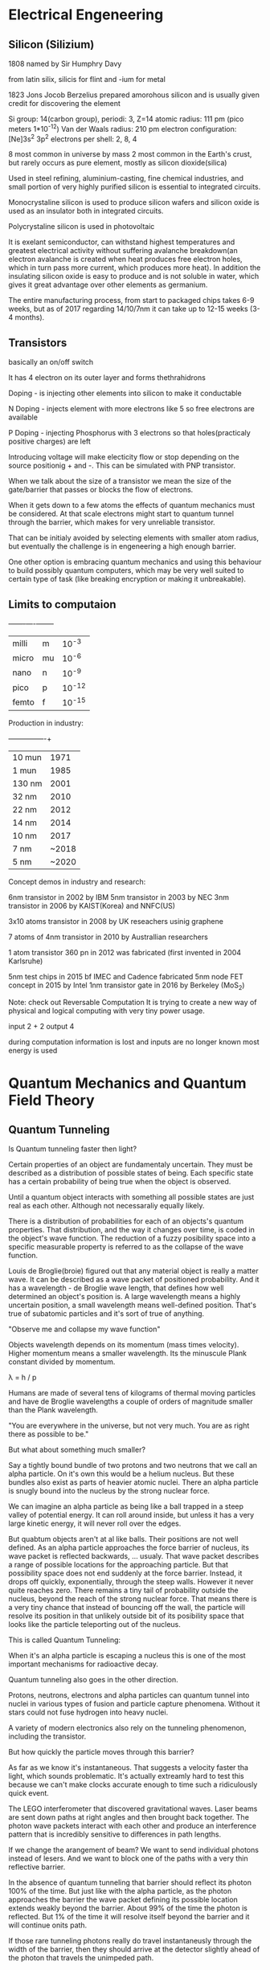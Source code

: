 * Electrical Engeneering

** Silicon (Silizium)

1808 named by Sir Humphry Davy

from latin silix, silicis for flint and -ium for metal

1823 Jons Jocob Berzelius prepared amorohous silicon and is usually given
credit for discovering the element

Si
group: 14(carbon group), periodi: 3, Z=14
atomic radius: 111 pm (pico meters 1*10^-12)
Van der Waals radius: 210 pm
electron configuration: [Ne]3s^2 3p^2
electrons per shell: 2, 8, 4

8 most common in universe by mass
2 most common in the Earth's crust,
but rarely occurs as pure element, mostly as silicon dioxide(silica)

Used in steel refining, aluminium-casting, fine chemical industries, and small
portion of very highly purified silicon is essential to integrated circuits.


Monocrystaline silicon is used to produce silicon wafers and silicon oxide is
used as an insulator both in integrated circuits.

Polycrystaline silicon is used in photovoltaic

It is exelant semiconductor, can withstand highest temperatures and greatest
electrical activity without suffering avalanche breakdown(an electron avalanche
is created when heat produces free electron holes, which in turn pass more
current, which produces more heat). In addition the insulating silicon oxide is
easy to produce and is not soluble in water, which gives it great advantage
over other elements as germanium.

The entire manufacturing process, from start to packaged chips takes 6-9 weeks,
but as of 2017 regarding 14/10/7nm it can take up to 12-15 weeks (3-4 months).

** Transistors

basically an on/off switch

It has 4 electron on its outer layer and forms thethrahidrons

Doping - is injecting other elements into silicon to make it conductable

N Doping - injects element with more electrons like 5 so free electrons are
available

P Doping - injecting Phosphorus with 3 electrons so that holes(practicaly
positive charges) are left

Introducing voltage will make electicity flow or stop depending on the source
positionig + and -. This can be simulated with PNP transistor.

When we talk about the size of a transistor we mean the size of the
gate/barrier that passes or blocks the flow of electrons.

When it gets down to a few atoms the effects of quantum mechanics must be
considered. At that scale electrons might start to quantum tunnel through the
barrier, which makes for very unreliable transistor.

That can be initialy avoided by selecting elements with smaller atom radius,
but eventually the challenge is in engeneering a high enough barrier.

One other option is embracing quantum mechanics and using this behaviour to
build possibly quantum computers, which may be very well suited to certain type
of task (like breaking encryption or making it unbreakable).



** Limits to computaion

+-------+----+--------+
| milli | m  | 10^-3  |
| micro | mu | 10^-6  |
| nano  | n  | 10^-9  |
| pico  | p  | 10^-12 |
| femto | f  | 10^-15 |

Production in industry:

+---------+-------+
| 10  mun | 1971  |
| 1   mun | 1985  |
| 130 nm  | 2001  |
| 32  nm  | 2010  |
| 22  nm  | 2012  |
| 14  nm  | 2014  |
| 10  nm  | 2017  |
| 7   nm  | ~2018 |
| 5   nm  | ~2020 |

Concept demos in industry and research:

6nm transistor in 2002 by IBM
5nm transistor in 2003 by NEC
3nm transistor in 2006 by KAIST(Korea) and NNFC(US)

3x10 atoms transistor in 2008 by UK reseachers usinig graphene

7 atoms of 4nm transistor in 2010 by Australlian researchers

1 atom transistor 360 pn in 2012 was fabricated (first invented in 2004 Karlsruhe)

5nm test chips in 2015 bf IMEC and Cadence fabricated
5nm node FET concept in 2015 by Intel
1nm transistor gate in 2016 by Berkeley (MoS_2)

Note: check out Reversable Computation
It is trying to create a new way of physical and logical computing with very
tiny power usage.

input  2 + 2
output 4

during computation information is lost and inputs are no longer known
most energy is used




* Quantum Mechanics and Quantum Field Theory

** Quantum Tunneling

Is Quantum tunneling faster then light?

Certain properties of an object are fundamentaly uncertain.
They must be described as a distribution of possible states of being.
Each specific state has a certain probability of being true when the
object is observed.

Until a quantum object interacts with something
all possible states are just real as each other.
Although not necessaraliy equally likely.

There is a distribution of probabilities for each of an objects's quantum
properties. That distribution, and the way it changes over time, is coded
in the object's wave function. The reduction of a fuzzy posibility space
into a specific measurable property is referred to as the collapse of the
wave function.

Louis de Broglie(broie) figured out that any material object is really a
matter wave. It can be described as a wave packet of positioned probability.
And it has a wavelength - de Broglie wave length, that defines how well
determined an object's position is.
A large wavelength means a highly uncertain position, a small wavelength
means well-defined position. That's true of subatomic particles and it's
sort of true of anything.

"Observe me and collapse my wave function"

Objects wavelength depends on its momentum (mass times velocity).
Higher momentum means a smaller wavelength.
Its the minuscule Plank constant divided by momentum.

\lambda = h / p

Humans are made of several tens of kilograms of thermal moving particles
and have de Broglie wavelengths a couple of orders of magnitude smaller
than the Plank wavelength.

"You are everywhere in the universe, but not very much. You are as right
there as possible to be."

But what about something much smaller?

Say a tightly bound bundle of two protons and two neutrons that we call
an alpha particle. On it's own this would be a helium nucleus. But these
bundles also exist as parts of heavier atomic nuclei. There an alpha
particle is snugly bound into the nucleus by the strong nuclear force.

We can imagine an alpha particle as being like a ball trapped in a steep
valley of potential energy. It can roll around inside, but unless it has
a very large kinetic energy, it will never roll over the edges.

[[./img/potential_energy_valley.jpg]]

But quabtum objects aren't at al like balls. Their positions are not well
defined. As an alpha particle approaches the force barrier of nucleus,
its wave packet is reflected backwards, ... usualy. That wave packet
describes a range of possible locations for the approaching particle.
But that possibility space does not end suddenly at the force barrier.
Instead, it drops off quickly, exponentially, through the steep walls.
However it never quite reaches zero. There remains a tiny tail of
probability outside the nucleus, beyond the reach of the strong nuclear
force. That means there is a very tiny chance that instead of bouncing
off the wall, the particle will resolve its position in that unlikely
outside bit of its posibility space that looks like the particle
teleporting out of the nucleus.

This is called Quantum Tunneling:

[[./teleporting_out_of_nucleus.jpg]]

When it's an alpha particle is escaping a nucleus this is one of the
most important mechanisms for radioactive decay.

Quantum tunneling also goes in the other direction.

Protons, neutrons, electrons and alpha particles can quantum tunnel
into nuclei in various types of fusion and particle capture phenomena.
Without it stars could not fuse hydrogen into heavy nuclei.

A variety of modern electronics also rely on the tunneling phenomenon,
including the transistor.

But how quickly the particle moves through this barrier?

As far as we know it's instantaneous. That suggests a velocity faster
tha light, which sounds problematic. It's actually extreamly hard to
test this because we can't make clocks accurate enough to time such a
ridiculously quick event.

The LEGO interferometer that discovered gravitational waves.
Laser beams are sent down paths at right angles and then brought back
together. The photon wave packets interact with each other and produce
an interference pattern that is incredibly sensitive to differences in
path lengths.

[[./interferometer.jpg]]

If we change the arangement of beam?
We want to send individual photons instead of lesers. And we want to
block one of the paths with a very thin reflective barrier.

In the absence of quantum tunneling that barrier should reflect its
photon 100% of the time. But just like with the alpha particle, as the
photon approaches the barrier the wave packet defining its possible
location extends weakly beyond the barrier. About 99% of the time the
photon is reflected. But 1% of the time it will resolve itself beyond
the barrier and it will continue onits path.

If those rare tunneling photons really do travel instantaneusly through
the width of the barrier, then they should arrive at the detector slightly
ahead of the photon that travels the unimpeded path.

That will be apparent when their wave packets don't line up.

[[./tunneling_paths.jpg]]

For that to work you need to use a second, and perhaps even weirder
feature of quantum mechanics - quantum entanglement.
In order to produce these entangled states the path length of the
interferometer needs to be identical to very high precision.

Tune the path lengths until the weird effects of entanglement emerge,
and you know that they are equal. At that point, you can get an incredibly
precise measurement of any differences in photon travel time.

That experiment was already succesfully performed. They found the tunneling
photon does arrive a tiny bit earlier than its parther. It appears to
teleport through the barrier and so travel faster than light.

But this apparent violation of relativity only occurs deep within the
quantum realm.

A particle resolve its location anywhere within the vicinity of its
de Broglie wavelength. That uncertainty in location allows tunneling.
But even without barrier this location fuzziness leads to uncertainty in
the arrival time of the photon. An unimpeded photon could arrive at the
earlier time of the tunneling photon, because its wave packet includes
that in its range of possible positions. When you add the barrier, all
you are realy doing is reshaping the wave packet, selecting only the
posibility space of earlier arrival. This can look like an increase in the
speed of light, but only within the uncertainty range defined by the
de Broglie wavelength. Between the uncertainty range defined by the
Heisenberg uncertainty principle.

\delta x \delta p >= h / 2

Which is from where the de Broglie wavelength comes.

Any microscopic object is subject to a very well-defined speed limit.
But in the quantum realm, Heisenberg uncertainty does seem to allow
instantaneous motion, and even perhaps causality violation within the
quantum limits.


** Planck's Constant

The Planck's constant defines the size scale at which the familiar physics
of our macroscopic reality gives way to the weirdness of the quantum world.

The quantum behaivior of the microscopic is observable on all scales of the
universe. You can see the effect of this quantum behavior and even measure
the Planck's constant just by observing the color of sunlight.

Zeno's paradox is based on the assumption that space is infinitly divisible.
To overtake the tortous you need to travel to its previous position
infinite times.

But that is not true. As you distance to the tortois becomes unthinkably
small, there arises a quantum uncertainty in your location. It is imposible
to say whether your location is really behind or in front of the tortoise.

The Heisenberg uncertainty principle describes the smallest distance for
which an object's location can be meaningfully defined.

The tiny Planck constant, at 6.63 * 10^-34 J_s (Joule seconds) sets the
scale of the quantum blurriness.

"So it sort of defines a pixel scale to reality"

In many ways it defines the divisibility of the quantum world. The Planck
constant appears in all equations that describe quantum phenomena:

The Heisenberg Uncertainty principle

The de Broglie wavelength

The Schrodinger equation

The Energy Levels of Electron Orbits

The Relationship between Energy and Frequency of a Photon

It also sets the size of the Planck Length, which is, hypothetically the
length below which the concept of length loses meaning.

But it can be observed on our scale. It sets the color of sunlight.
If it were 25% smaller the sun would be violet.

Everithing in the universe glows with its own internal heat.
Heat is just the energy in the random motion of particles comprising
an object. Accelerated charges produce electromagnetic radiation - light.
And so an object made of jiggling charged particles glows. The hotter the
object is the faster its particles jiggle. And so the avarage frequency of
the resulting particles of light, of phothons, increases with temperature
and defines the color that we see.

Sun is yellow because it's 6000 Kelvin surface produces more photons in the
green yellow part of the elecromagnetic spectrum.
The blue superstar giant Rigel is 12000 Kelvin.
Human temperature is around ~310 Kelvin so your heat glow is mostly low
frequency infrared photons.

By the late 1800's the distribution of brightness with frequency produced
by hot objects had been mapped in careful experiments that blacked out
anything but glow of heat. The resulting blackbody spectrum looks like a
lopsided bell curve.

[[./blackbody_spectrum.jpg]]

However the deep physics bihind this shape remained a mystery. The key to
unlocking the mystery lay in finding a mathematical desription for the
blackbody spectrum.

Rayleigh and Jeans proposed the Equipartition Theorem.
An object's heat energy will end up juggling all of its particles in all
the ways that they can be juggled.
At equilibrium energy is evenly spread between all posible energy states.

The resulting Rayleigh-Jeans law described the blackbody spectrum
perfectly for low frequancy infrared light, but for higher frequency
like visible and ultravilet it predicted way too high values, actually
approaching infinity as frequancy increased.

B_u = u^2 * k * T / c^2

This was called the ultraviolet catastrophy. It meant that something
was fundamentally wrong with the classical physics that went into the
Rayleigh-Jeans law.

The problem turned out to be that in classsical physics everything can
be infinitely divided.
Their calculation allows particle to vibrate with any amount of energy,
all the way down to infinitesimally tiny wiggles. When they tried to
mathematically distribute heat energy to equipartitionates across
possible energy states, way too much energy got packed into the countless
very tiny energy states at high frequencies.

Max Planck resolved the catastrohe almost by accident.
He needed a math 'trick' to count the supposedly infinite energy states.
Out of frustration he just decided that those particles could only vibrate
with energies that were a multiple of some minimum energy. He quantized the
energy states. He set this minimum energy to be the frequency of a
particle's vibration times a very, very small number, a number that had yet
to be measured. It became the Planck constant.

[[./planck_constant.jpg]]


It limited how much energy those high frequency vibrations could hold and
decribed the shape of the blackbody spectrum exactly.

Planck's Law

B_u = 2hu / c^2 * 1 / e^(hu/kT) - 1

He expected the contant being just a math 'trick' to cancel out in the
final equation, but it didn't, it firmly entrenched in the law.

So energy quantization is real.

The constant had yet to be measured, so he just adjusted the value until
the law matched the observed spectrum.

Later Einstein realized that it is actually light that is quantized.

Those little vibrating particles do have quantized energies, but it is
because they can only gain or lose energy by absorbing or emitting one
particle of light at a time. And that light comes in indivisible energy
packets.

[[./energy_packets.jpg]]
[[./energy_packets_photon.jpg]]

Planck's discovery was the clue Einstein needed to hypothesize the
existence of the photon - part wave, part particle carrying a quantum
of energy equal to the now familiar frequency of the wave times the
Planck constant.

These discoveries let to the quantum revolutioin of the 1920's.

By defining the shape of the blackbody spectrum the Planck constant can be
read in the color of the sun and the stars, in the brightness of the
different colors of the rainbow. And combined with a small handful of other
fundamental constants, it governs the behavior of everything in the
space time.

** The Single Particle Double-slit Experiment

One of the strangest experiments ever observed.
Illustraits how the quantum world is very different from the large scale
world of our physical intuition. In fact, it hints that the funcdamental
nature of reality may not be physical at all.

A rubber duckie bobs up and down in a pool, causing periodic ripples to
spread out. Some distance away, rhose waves encounter a barrier with two
gaps cut in it. Most of the wave is blocked, but ripples pass through the
gaps. When the new ripple start to overlap each other, they produce a
pattern, called the interferece pattern.

It is due to the fact in some places the peak of the ripple from one gap
stacks on top of the peak of the other gap, making more extream peak
and more extream dips when two dips overlap.
We call this constructive interference.

[[./constructive_interference.jpg]]

But when the peak from one wave encounters the trough from another, they
cancel out, leaving nothing - destructive interference.

So we have these alternating tracks of wavy and flat water.
Any type of wave should make interference pattern like this.

A source of light passing through two very thin slits produces bands of
light and dark stripes, alternating regions of constructive and destructive
interference.

We know that light is a wave in the electromagnetic field (Maxwell).

But we also know that light comes in indivisible little bundles of
electromagnetic energy called photons (Einstein).

So each photon is a little bundle of waves, waves of electromagnetic
field, and each bundle can't be broken into smaller parts. That means
that each photon should have to decide whether it's going to go through
one slit or the other. It can't split and then recombine.

[[./laser_emitter.jpg]]

That shouldn't be a problem as long as you have at least two photons.
But here we get to one of the craziest experimental results in physics.

The interference pattern is seen even if you fire those photons one
at a time.

This pattern has nothing to do with how each photon's energy gets spread
out, as was the case with the water wave. Each photon dumos all of its
energy at a single point. The pattern emerges in the distribution of final
positions of many completely unrelated photons.

Each photon has no idea where previous photons landed or where future
photons will land, yet each photon reaches the screen knowing which
regions are the most likely landing spots and which are the least likely.
It knows the interference pattern of a pure wave that passed through both
slits equally and it chooses its landing point based on that.

[[./interference_distribution.jpg]]

Electrons, whole atoms and even whole molecules (buckminsterfullerine a
molecule of 60 carbon atoms) build up the same sort of interference
pattern. We have to conclude that each individual electron, atom or
buckyball travels through both slits as some sort of wave. That wave then
interact with itself to produce an iterference patterns. Except that here
the peaks of that pattern are regions where there is more chance that the
particle will find itself. It looks like a wave of possible undefined
positions that at some point for some reason, resoves itself into a single
certain position. We can also see this waviness in position in quantum
tunneling.

Several quantum properties like momentum, energy, and spin, all display
similar waviness in different situations. We call the mathematical
description of this wave-like distribution of properties a "wave function".

Describing the behavior of the wave function is the heart of quantum
mechanics.

But what does the wave function represent?

We know where the particle is at both ends. It starts its journey at the
"emitter" andreleases its energy at a well-defined spot on the screen.
So the particle seems to be more particle-like at either end, but wave-like
in between. That wave holds the information about all the possible final
positions of the particle but also about its possible positions at every
stage in the journey. In fact the wave must map out all possible paths
that the particle could take. We have this family of could-be trajectories
from start to finish and for some reason, when the wave reaches the
screen, it chooses a final location and that implies choosing from these
possible paths.

Within that misterious span between the creation and the detection, is the
particle anything more than a space of possibility?

In fact the answers aren't known.

But the various interpretations of quantum mechanics do try.


** The Copenhagen Interpretation

The Copenhagen interpretation is a view favoured by Heisenberg anf Bohr.
The wave function doesn't have a physical nature. Instead its comprised
of pure possibility. A particle traversing the double-slit experiment
exists only as a wave od possible locations that ultimately encompasses
all possible paths. It's only when the particle is detected that a
location and the path it took to get there are decided.

They call this transition from possibility space to a defined set of
properties "the collapse of the wave function". It tells us that prior to
the collapse, it's meaningless to try to define a perticle's properties.
It is almost like the universe is allowing all possibilities to exist
simultaneously but holds off choosing which actually happedned until
the last instant. Weirder this possible realities interact with each other.
That interaction increases the chance that some paths become real and
decreases the chance of others. There's an interaction between possible
realities that is seen in the distribution of final positions.

The interference pattern is real, even though the vast majority of paths
involved in producing the interference never attain reality.

That final choose of the experiment of the universe is fundamentally random
within the constraints of the final wave function.

The theory of quantum mechanics produces stunningly accurate predictions of
reality and it is completely consistent with the Copenhagen interpretation.

But this is not the only interpretation that works. There are
interpretations that give the wave function a physical reality.


** The Many Worlds Interpretaion

** Quantum Erasers

Can reality be adjusted after events have occurred?

This is the unsettling implication of the delayed choice quantum eraser
experiment.

Which Way experiment

What if we try to detect through which slit each particle actually travels
throygh before they produce the famous interference pattern.
It turns out that any experiment that determines unambiguously which slit
the particle traverses destroys the pattern.
Instead particles land in simple clumps, one for each slit, as they were
traveling as simple particles the whole time. This is even true if you
place detectors on the far side of the slits after the wave partice thing
should have already been interfering with itself, just like the wave
function is collapsing retroactively.

It is impossible to make this measurments without messing up the wave.
The interference pattern happens because the waves emerging from each slit
are what we call coherent, which means that the relationship between the
wave form is emerging from the two slits.

So the locations of peaks and valleys is predictable and stays consistent
as the waves move forward. But when you place some device in the path of
eithe wave, you mess with this coherence and so sffecr the pattern that
reaches the screen.

A Delayed Choice Quantum Eraser experiment

This experiment made use of a very special type of crystal that absorbs an
incoming photon, and creates two new photons, each with half the energy of
the original. These photon are twins and an entangled pair.

[[./quantum_eraser_a.jpg]]

Place this crystal in front of double slit to make coherent entangled pairs
of any photons passing through. Send one of each pair off to the screen to
produce our interference pattern and use the other to figure out which slit
the original photon passed through.

Let's focus on detectors A and B.
Detector A lights up if the original photon passed through slit A. And
detector B lights up for slit B. If we run this for a bunch of photons,
we see that whenever detectors A or B light up, we get a simple pile of
photons here at the screen. No interference pattern at all.
As though any knowledge if which way the original photon traveled stops
it from acting like a wave during its passage through the slits.
And crazier this experiment was set up so that photons reach A or B after
their twins reach the screen.
So a photon lands on the screen to the pattern defoned bt its wave function.
And then later, its untangled partner reaches detector A or B, and somehow
retroactively influances the previous landing position. It's like the
second photon is saying, whoa, whoa someone figured out which slit I came
through, you better look like you came through that one, too.

But it gets even weirder. The extra C and D are the quantum eraser.
Its job is to destroy any information about the path of the photons
by using beam splitters (half-silvered mirrors) just before A and B.
They allow 50% of the photons through, while reflecting the other 50%.
Now you have a new possible outcome. Instead of being reflected to
detectors A or B, half of the photons end up in detectors C or D.
But this assuares that if C or D light up, we have no idea which slit that
photon came from. If we only look at the photons whose twins end up at
detector C or D, we do see an interference pattern. It looks like the
simple act of scrambling the "Which Way" information retroactively sends
the message: "OK. Chill the observer lost the info of which slit we went
through. It's safe to have gone through both again." It looks like some
sort of retroactve reality cascade. But better be cautions.

Part of the appeal of the Copenhagen interpretation is that it avoids
any physical interaction that moves faster than light. When a spread
out wave function resolves itself into a set of known properties, the
location of a particle om the double slit screen, somehow the entire
wave function knows to do this - to collapse at the same instant. But
if these wave functions are physical, then there is no real instantaneous
physical interaction.

By contrast a physical interpretation of the wave function, like the
de Broglie-Bohn pilot wave theory, requires an underlying physicality, a
set of defines properties that evolves with the wave function.

So-called hidden variables. That's unconftoble, vecause these physical
properties need to act and change instantly at any distance.

They need to have what we call non-locality.

The delayed choice double slit experiment doesn't tell us wheter the wave
function is physical or not.

The solution may lie in the facinating phenomenon of the quantum
entanglement. Enatngled particles are really able to influence each other
instantaneously and their non-locality doesn't violate causality.
So perheps they can even affect coherence and decoherence retroactively
and physically without making a causal mess.

Perhaps this rhing we call observation is just entanglement between the
observer and the experiment. Perhaps the evolving tapestry of
entanglement in all its impossible complexity is what really defines
reality.


** Quantum Entanglement

Object permanence (the peekaboo game) is so deeply embeded both in our views
and classical physics that we never quation it.
Yet the idea that the universe keeps existing when we are not looking at it,
is a pretty fundamential implied assumption.
This notion that the universe exists independent of the mind of the observer
is called realism in physics.


** NOTES

*** Physics of Life

To understand life we need to understand Entropy. The universe tends toward
disorder, decay and equilibrium. A hot cup of coffe will tend towards the same
temperature as the room, and the hot, dense of our universe must expand.
Starts always burn out, black holes eveporate. The particles that make up any
system all have some degree of random motion. That random motion tends to drive
the system towards the most common arrangement of particles. Such a random
disordered unspecial arrangement is a high entropy state. Interesting
arrangenments like thermal energy being concentrated in your cup of coffe or
all the matter in the observable universe being crunched into an infiniteky
dense point are low entropy. They are highly specific configurations that
almost never happen by chance. So entropy is sort of a measure of the
boringness of a system, the commonness of the arrangement of particles.
The second law of thermodynamics tells us that a closed system will only
increase in entopy. The universe will only get more boring. But there is one
type of system that seems to resist the second law of thermodynamics and
maintain low entropy. That system is life. Life has a very low internal entropy
because its structure is extremely specific and non-random. The molecular
machinery of even a single cell defies belief. Not only is life stunningly
complex, but that complexity increases over extremly long time scales, in fact
over eons. Naively, this presentation and increase in order appears to
contradict the second law of thermodynamics entropy appears to either stay
constant or decrease. The Earth's biosphere, at least, becomes less boring
over time. But there is no violation of the second law. It tells us that
'closed' systems must increase in entropy. So a system's unable to exchange
energy with the outside environment. But living organisms and indeed the
Earth's biosphere are not closed. Both receive energy from outside.
Ultimetly, that source of energy is the sun. Its light warms the atmosphere
in the oceans and powers photosynthesis at the bottom of the foos chain,
driving a complex chain of nutrient synthesis that ends with whatever you had
for dinner last night. On the other hand the system  of the Earth plus the Sun
is encreasing in entropy. Life acts to reduce its own internal entropy by
increasing the entropy of its surroundings. This was first pointed out by
Ludwig Boltzmann, who described life as a struggle for entropy, more accuratly
agains entropy, or for negative entropy. Erwin Schrodingen, in his 1944 book
"What is Life", describes life as a process feeding on negative entropy.
Life absorbs order and it ejects disorder into its surroundings. The type of
order that life feeds on can be thougth of as free energy. By free energy, we
understand special out-of-equilibrium energy sources like a cuo of coffee or
the sun. Another way to say this is that life feeds on energy gradients.
When two systems with very different energy densities come into contact,
energy must flow. Life feeds on that flow. In fact the importance of energy
gradients to life can help us understand the actual origin of life and its
precursors. The origin of life on Earth isn't known. We think it started
with a  self-replicating molecule similar to RNA. Following that synthesis,
evolution took hold, and the first protocell and then first true living cell
pulled itself together. LUCA the last universal common ancestor. But where on
Earth that happened. Perhaps it was in tidal pools or around deep sea
hydrothermal vents or even on the undersurface of Earth's ice caps. These
environments share a critical property. Thay sit at persistent energy
gradients. The water of tidal pools is both cooled by the Earth and the ocean
and warmed by the sun. Around deep see vents, the searing gases from Earth's
hot interior meet the frigit water of the ocean depths. Beneath the thick ice
caps, there is the transition between the solid and liquid phases of water.
These are places struggling to return to equilibrium. These systems are doing
their best to obey the second law of thermodynamics by redistributing their
energy as evenly and randomly as they can. Heat energy fows from hot to cold,
seeking a uniform temperature, but energy is also dispersed into every form it
can take consistent with the laws of physiscs. Some of that energy gets
distributed into chemical bonds as simple molecules form via every chemical
reaction that's possible given the available raw materials. As those molecules
form, new channels open up for distributing energy into the chemical bonds
of increasingly complex molecules. Normally, this local rise in complexity
would all cease when the system reaches thermal equilibrium, energy is
perfectly evenly distributed and new molecules break apart exactly as often as
they are formed. But when our energy source is flowing into a much larger
reservoir, why, the oceans, for example then equilibrium is never reavhed.
Complexity can increase indefinitly as a byproduct of the system striving to
redistribute the endless gradient in energy. And at some point, natural
selection takes over. Molecules self-catalyze. They help drive the very
reactions that create more of the same. Molecules better at that process become
more abundant, and at some point, they become true self-replicators and
eventually, they become life. But even life and self-replication might be a
very natural part of the same thermodynamic drive to dissipate energy.
If you think about it, living things are incredible heat dissipation,
entropy-maximizing machenes. The most random possible form for energy
is thermal radiation, and the lower the energy of its component photons,
the higher the entropy.

A plant absorbs the concentrated ultraviolet light from the sun and reprocesses
it into a much higher entropy infrared heat glow. Animals consume high-energy
density packats of matter called food and convert it to lower energy density
waste as well as that same infrared heat glow. Life is great at dissipating
energy, and more generally, it may be that self-replicating systems are the
best possible energy dissipators of all. This is a new idea proposes by MIT
biophysicist Jeremy England ("Statistical Physics of Self-Replication"), who
puts the thermodynamics of life on more solid theoretical grounds. He's
demonstrated mathematically that self-replicating molecules and simple-cell
life are extreamly good at shredding heat in the act of reproduction.
Self-replication randomizes the environment, even if each new replicator is
highly ordered. And it is not just life that does this. Consider a perfectly
streamlined or laminar flow of some fluid. This organized flow is disrupted
by introducing turbulence. The laminar flow has a lower entropy than the
turbulent flow because there are fewer ways to rearrange the particles in the
former while preserving its global properties. The transition from laminar to
turbulent, while the global structure is disrupted, substructure develops.
Waves and vortices have their own complex and regular structures, but they
ultimately serve to dissipate the flow. Any given eddy taken separately has a
lower internal entropy than its chaotic surroundings, but the source of that
local incidence of low entropy is the streamline flow that it formed in.
And those turbulant eddies ultimately serve to increase the entropy of the
greater flow. So diven a much larer source of order, the global process of
dissipation of that order results in eddied of low entropy. Life appears to be
just such an eddy. In the case of life, the original source of extreame low
entropy is the Big Bang itself. In the process of redistributing energy into
the most random possible state, little eddies of order, like galaxies, starts,
planets, and life naturally arise. These blips in order are actually serving
the second law helping the universe disperse its early extreame low entropy
state. So everyone is a little eddy of roder, a momentary fluctuation of
interesting but ultimately, in service of the spread of disorder and dullness,
an agent in the inexorable trend to maximaze the entropy of space-time.



* EE from khanacademy

** Intro

*** Current

The story of current starts with the idea of charges, positive and negative
charge. If they are opposite sign there will be force of attraction between
them, or else repel them.

- +

< + + >

- > < +

We can get charge from copper and copper wires.

Cu 29 (29 protons inside and 29 electrons outside)

The last orbit has just one electron in it and it is easiest to pull away
and have it go participate in conduction (electric current).

e-

Silver has the same kind of electron configuration.

If we hook up a source of voltage (battery) to a copper wire, all the loose
last orbit electron will start moving in the direction of the + source on
the battery and at the end an electron will come out the - side of the
battery and make up the difference.

But how do we measure what is heppaning?

count how many e- are passing through a cut in the wire for a second.

Current is reported as the number of charges per unit time passing through
a boundary.

Current i = charge-/sec

Water and Salt + battery experiment

H2O and Na+Cl-

[[./img/current.jpg]]


What is the direction of Current?

positive current direction is opposite to the electron flow

negative current direction is the direction of the electron flow

Ben Franklin make the decision that the positive current is the direction
of current (nobody knew anything about electrons back then).

Note:
Electron is discovered by J.J.Thompson in 1897

Conventional Current is this positive direction current.

*** Voltage

Intuition:

As idea it is very similar to Gravity.

If you have a large body of mass on the slopes of a mountain, the potential
energy it has is going to be dissipated as kinetic energy and it is going to
roll down the hill.

We can think as voltage being a moutain top and battery delivering e- to the
top and if you release it it goes through all kinds of capacitors, resistors
etc. to the + bottom. High mountain high voltage.

We disign circuits by putting stuff in the way of the electron current

[[./img/volatage_intuition.jpg]]


** Circuit Analysis
*** Ideal Circuit Elemements

Resistor R

v = i * R, also known as Ohm's Law

Capacitor C

i = C dv/dt
C is proportionality canstant

Inductor L

v = L di/dt
L proportionality constant is the inductance of the inductor,
time rate of change of current flowing through the inductor

[[./img/ideal_circuit_elements.jpg]]

Ideal Sources

Constant Voltage source
Constant Current source

[[./img/ideal_sources.jpg]]

